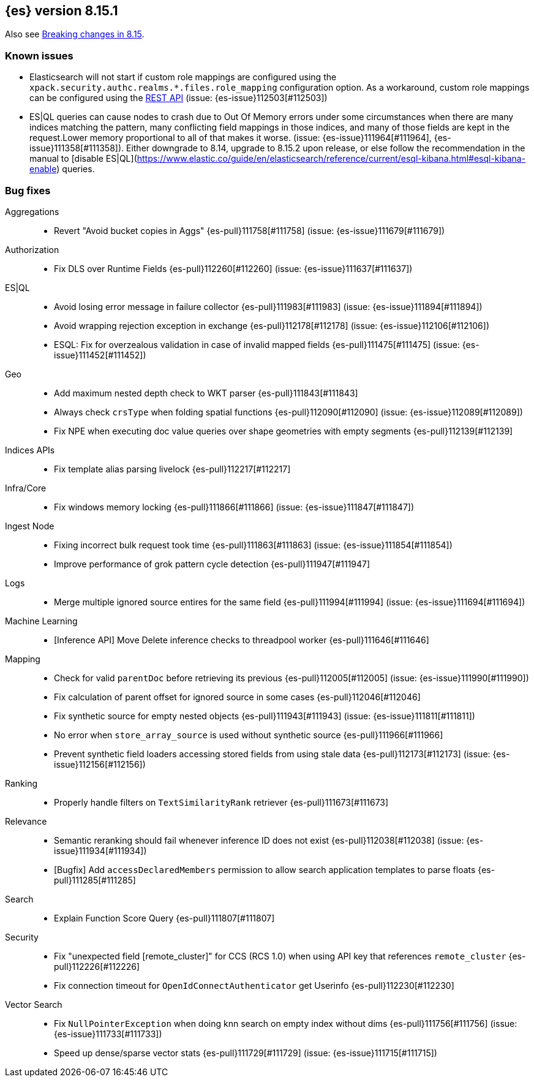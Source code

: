 [[release-notes-8.15.1]]
== {es} version 8.15.1

Also see <<breaking-changes-8.15,Breaking changes in 8.15>>.

[[known-issues-8.15.1]]
[float]
=== Known issues
* Elasticsearch will not start if custom role mappings are configured using the
`xpack.security.authc.realms.*.files.role_mapping` configuration option. As a workaround, custom role mappings
can be configured using the https://www.elastic.co/guide/en/elasticsearch/reference/current/security-api-put-role-mapping.html[REST API] (issue: {es-issue}112503[#112503])
* ES|QL queries can cause nodes to crash due to Out Of Memory errors under some circumstances when there are many indices matching the pattern,
many conflicting field mappings in those indices, and many of those fields are kept in the request.Lower memory proportional to all of that
makes it worse. (issue: {es-issue}111964[#111964], {es-issue}111358[#111358]).
Either downgrade to 8.14, upgrade to 8.15.2 upon release, or else follow the recommendation in the manual to
[disable ES|QL](https://www.elastic.co/guide/en/elasticsearch/reference/current/esql-kibana.html#esql-kibana-enable) queries.

[[bug-8.15.1]]
[float]
=== Bug fixes

Aggregations::
* Revert "Avoid bucket copies in Aggs" {es-pull}111758[#111758] (issue: {es-issue}111679[#111679])

Authorization::
* Fix DLS over Runtime Fields {es-pull}112260[#112260] (issue: {es-issue}111637[#111637])

ES|QL::
* Avoid losing error message in failure collector {es-pull}111983[#111983] (issue: {es-issue}111894[#111894])
* Avoid wrapping rejection exception in exchange {es-pull}112178[#112178] (issue: {es-issue}112106[#112106])
* ESQL: Fix for overzealous validation in case of invalid mapped fields {es-pull}111475[#111475] (issue: {es-issue}111452[#111452])

Geo::
* Add maximum nested depth check to WKT parser {es-pull}111843[#111843]
* Always check `crsType` when folding spatial functions {es-pull}112090[#112090] (issue: {es-issue}112089[#112089])
* Fix NPE when executing doc value queries over shape geometries with empty segments {es-pull}112139[#112139]

Indices APIs::
* Fix template alias parsing livelock {es-pull}112217[#112217]

Infra/Core::
* Fix windows memory locking {es-pull}111866[#111866] (issue: {es-issue}111847[#111847])

Ingest Node::
* Fixing incorrect bulk request took time {es-pull}111863[#111863] (issue: {es-issue}111854[#111854])
* Improve performance of grok pattern cycle detection {es-pull}111947[#111947]

Logs::
* Merge multiple ignored source entires for the same field {es-pull}111994[#111994] (issue: {es-issue}111694[#111694])

Machine Learning::
* [Inference API] Move Delete inference checks to threadpool worker {es-pull}111646[#111646]

Mapping::
* Check for valid `parentDoc` before retrieving its previous {es-pull}112005[#112005] (issue: {es-issue}111990[#111990])
* Fix calculation of parent offset for ignored source in some cases {es-pull}112046[#112046]
* Fix synthetic source for empty nested objects {es-pull}111943[#111943] (issue: {es-issue}111811[#111811])
* No error when `store_array_source` is used without synthetic source {es-pull}111966[#111966]
* Prevent synthetic field loaders accessing stored fields from using stale data {es-pull}112173[#112173] (issue: {es-issue}112156[#112156])

Ranking::
* Properly handle filters on `TextSimilarityRank` retriever {es-pull}111673[#111673]

Relevance::
* Semantic reranking should fail whenever inference ID does not exist {es-pull}112038[#112038] (issue: {es-issue}111934[#111934])
* [Bugfix] Add `accessDeclaredMembers` permission to allow search application templates to parse floats {es-pull}111285[#111285]

Search::
* Explain Function Score Query {es-pull}111807[#111807]

Security::
* Fix "unexpected field [remote_cluster]" for CCS (RCS 1.0) when using API key that references `remote_cluster` {es-pull}112226[#112226]
* Fix connection timeout for `OpenIdConnectAuthenticator` get Userinfo {es-pull}112230[#112230]

Vector Search::
* Fix `NullPointerException` when doing knn search on empty index without dims {es-pull}111756[#111756] (issue: {es-issue}111733[#111733])
* Speed up dense/sparse vector stats {es-pull}111729[#111729] (issue: {es-issue}111715[#111715])
